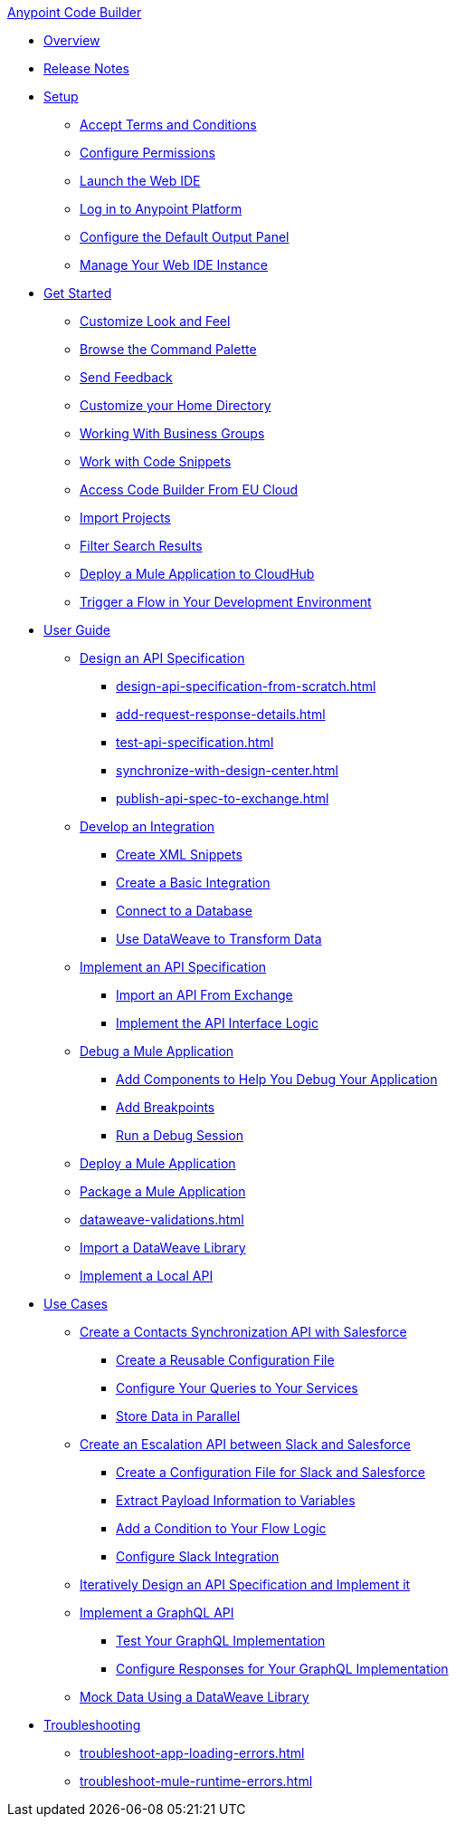 .xref:index.adoc[Anypoint Code Builder]
* xref:index.adoc[Overview]
* xref:acb-release-notes.adoc[Release Notes]
* xref:setup.adoc[Setup]
** xref:accept-terms-and-conditions.adoc[Accept Terms and Conditions]
** xref:configure-permissions.adoc[Configure Permissions]
** xref:load-acb-web-ide.adoc[Launch the Web IDE]
** xref:log-in-anypoint-platform.adoc[Log in to Anypoint Platform]
** xref:configure-default-output-panel.adoc[Configure the Default Output Panel]
** xref:manage-web-ide-instance.adoc[Manage Your Web IDE Instance]

* xref:get-started.adoc[Get Started]
** xref:customize-look-and-feel.adoc[Customize Look and Feel]
** xref:use-the-command-palette.adoc[Browse the Command Palette]
** xref:send-feedback.adoc[Send Feedback]
** xref:work-on-home-directory.adoc[Customize your Home Directory]
** xref:business-group-support.adoc[Working With Business Groups]
** xref:work-with-code-snippets.adoc[Work with Code Snippets]
** xref:connect-eu-cloud.adoc[Access Code Builder From EU Cloud]
** xref:upload-a-project.adoc[Import Projects]
** xref:filter-search-results.adoc[Filter Search Results]
** xref:deploy-a-mule-application-to-cloudhub.adoc[Deploy a Mule Application to CloudHub]
** xref:ping-locally-deployed-app.adoc[Trigger a Flow in Your Development Environment]

* xref:user-guide.adoc[User Guide]

** xref:design-api-specification.adoc[Design an API Specification]
*** xref:design-api-specification-from-scratch.adoc[]
*** xref:add-request-response-details.adoc[]
*** xref:test-api-specification.adoc[]
*** xref:synchronize-with-design-center.adoc[]
*** xref:publish-api-spec-to-exchange.adoc[]

** xref:develop-integration.adoc[Develop an Integration]
*** xref:create-xml-snippets.adoc[Create XML Snippets]
*** xref:create-basic-integration.adoc[Create a Basic Integration]
*** xref:connect-to-a-db.adoc[Connect to a Database]
*** xref:use-dataweave-to-transform-data.adoc[Use DataWeave to Transform Data]

** xref:implement-api-specification.adoc[Implement an API Specification]
*** xref:import-api-specification-from-exchange.adoc[Import an API From Exchange]
*** xref:implement-api-interface-logic.adoc[Implement the API Interface Logic]

** xref:debug-a-mule-application.adoc[Debug a Mule Application]
*** xref:debug-add-logger-set-variables.adoc[Add Components to Help You Debug Your Application]
*** xref:debug-add-breakpoints.adoc[Add Breakpoints]
*** xref:run-a-debug-session.adoc[Run a Debug Session]

** xref:deploy-mule-application.adoc[Deploy a Mule Application]

** xref:package-mule-application.adoc[Package a Mule Application]
** xref:dataweave-validations.adoc[]

** xref:import-dataweave-library.adoc[Import a DataWeave Library]

** xref:implement-a-local-api-guide.adoc[Implement a Local API]

* xref:code-builder-usecases.adoc[Use Cases]
** xref:create-synchronization-sfdc-api.adoc[Create a Contacts Synchronization API with Salesforce]
*** xref:create-config-files.adoc[Create a Reusable Configuration File]
*** xref:sync-api-configure-queries.adoc[Configure Your Queries to Your Services]
*** xref:store-data-in-parallel.adoc[Store Data in Parallel]

** xref:create-escalation-slack-api.adoc[Create an Escalation API between Slack and Salesforce]
*** xref:create-config-files-slack-sfdc.adoc[Create a Configuration File for Slack and Salesforce]
*** xref:extract-payload-information.adoc[Extract Payload Information to Variables]
*** xref:add-condition-to-your-flow.adoc[Add a Condition to Your Flow Logic]
*** xref:configure-slack-integration.adoc[Configure Slack Integration]


** xref:local-api-specification-tutorial.adoc[Iteratively Design an API Specification and Implement it]

** xref:implement-a-graphql-api.adoc[Implement a GraphQL API]
*** xref:test-graphql-first-implementation.adoc[Test Your GraphQL Implementation]
*** xref:configure-graphql-flow-responses.adoc[Configure Responses for Your GraphQL Implementation]

** xref:mock-data-using-dw-library.adoc[Mock Data Using a DataWeave Library]

* xref:troubleshooting.adoc[Troubleshooting]
** xref:troubleshoot-app-loading-errors.adoc[]
** xref:troubleshoot-mule-runtime-errors.adoc[]
